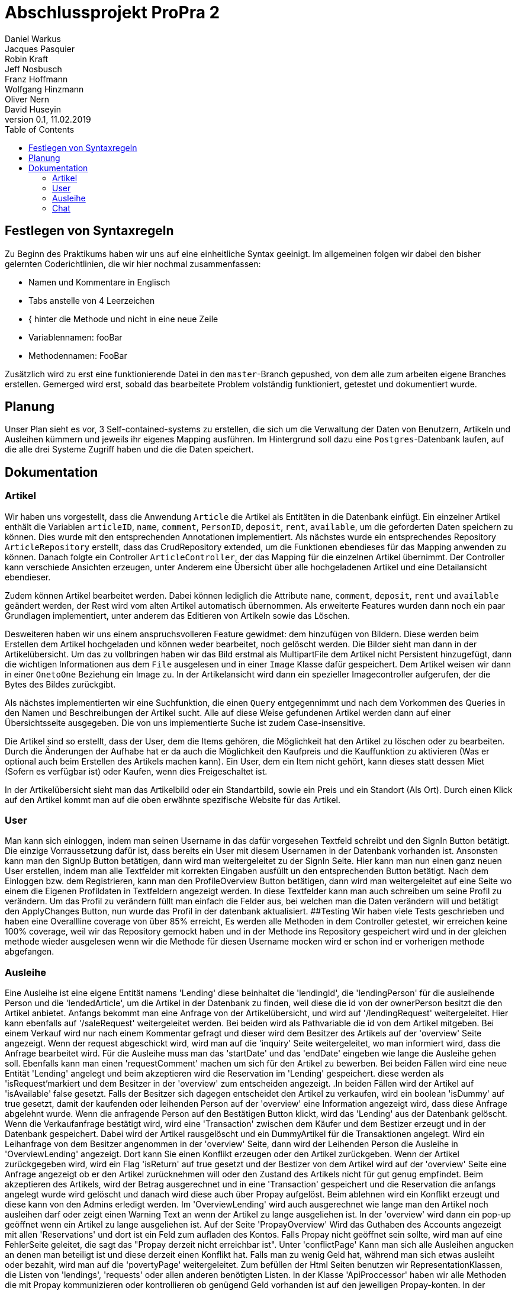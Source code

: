 # Abschlussprojekt ProPra 2
Daniel Warkus; Jacques Pasquier; Robin Kraft; Jeff Nosbusch; Franz Hoffmann; Wolfgang Hinzmann; Oliver Nern; David Huseyin
v0.1, 11.02.2019
:toc:

## Festlegen von Syntaxregeln
Zu Beginn des Praktikums haben wir uns auf eine einheitliche Syntax geeinigt. Im
allgemeinen folgen wir dabei den bisher gelernten Coderichtlinien, die wir hier
nochmal zusammenfassen:

- Namen und Kommentare in Englisch
- Tabs anstelle von 4 Leerzeichen
- { hinter die Methode und nicht in eine neue Zeile
- Variablennamen: fooBar
- Methodennamen: FooBar

Zusätzlich wird zu erst eine funktionierende Datei in den `master`-Branch gepushed,
von dem alle zum arbeiten eigene Branches erstellen. Gemerged wird erst, sobald das
bearbeitete Problem volständig funktioniert, getestet und dokumentiert wurde.

## Planung
Unser Plan sieht es vor, 3 Self-contained-systems zu erstellen, die sich um die
Verwaltung der Daten von Benutzern, Artikeln und Ausleihen kümmern und jeweils ihr
eigenes Mapping ausführen. Im Hintergrund soll dazu eine `Postgres`-Datenbank
laufen, auf die alle drei Systeme Zugriff haben und die die Daten speichert.

## Dokumentation
### Artikel

Wir haben uns vorgestellt, dass die Anwendung `Article` die Artikel als Entitäten
in die Datenbank einfügt. Ein einzelner Artikel enthält die Variablen `articleID`,
`name`, `comment`, `PersonID`, `deposit`, `rent`, `available`, um die geforderten
Daten speichern zu können. Dies wurde mit den entsprechenden Annotationen implementiert.
Als nächstes wurde ein entsprechendes Repository `ArticleRepository` erstellt, dass
das CrudRepository extended, um die Funktionen ebendieses für das Mapping anwenden
zu können. Danach folgte ein Controller `ArticleController`, der das Mapping für
die einzelnen Artikel übernimmt. Der Controller kann verschiede Ansichten erzeugen,
unter Anderem eine Übersicht über alle hochgeladenen Artikel und eine Detailansicht
ebendieser.

Zudem können Artikel bearbeitet werden. Dabei können lediglich die Attribute
`name`, `comment`, `deposit`, `rent` und `available` geändert werden, der Rest wird
vom alten Artikel automatisch übernommen.
Als erweiterte Features wurden dann noch ein paar Grundlagen implementiert, unter
anderem das Editieren von Artikeln sowie das Löschen.

Desweiteren haben wir uns einem anspruchsvolleren Feature gewidmet: dem hinzufügen
von Bildern. Diese werden beim Erstellen dem Artikel hochgeladen und können weder
bearbeitet, noch gelöscht werden. Die Bilder sieht man dann in der Artikelübersicht.
Um das zu vollbringen haben wir das Bild erstmal als MultipartFile dem Artikel nicht
Persistent hinzugefügt, dann die wichtigen Informationen aus dem `File` ausgelesen
und in einer `Image` Klasse dafür gespeichert. Dem Artikel weisen wir dann in einer
`OnetoOne` Beziehung ein Image zu. In der Artikelansicht wird dann ein spezieller
Imagecontroller aufgerufen, der die Bytes des Bildes zurückgibt.

Als nächstes implementierten wir eine Suchfunktion, die einen `Query` entgegennimmt
und nach dem Vorkommen des Queries in den Namen und Beschreibungen der Artikel sucht.
Alle auf diese Weise gefundenen Artikel werden dann auf einer Übersichtsseite ausgegeben.
Die von uns implementierte Suche ist zudem Case-insensitive.

Die Artikel sind so erstellt, dass der User, dem die Items gehören, die Möglichkeit hat
den Artikel zu löschen oder zu bearbeiten. Durch die Änderungen der Aufhabe hat er da auch
die Möglichkeit den Kaufpreis und die Kauffunktion zu aktivieren (Was er optional auch beim Erstellen des
Artikels machen kann). Ein User, dem ein Item nicht gehört, kann dieses statt dessen Miet (Sofern es verfügbar ist)
oder Kaufen, wenn dies Freigeschaltet ist.

In der Artikelübersicht sieht man das Artikelbild oder ein Standartbild, sowie ein Preis und ein Standort (Als Ort).
Durch einen Klick auf den Artikel kommt man auf die oben erwähnte spezifische Website für das Artikel.


### User
Man kann sich einloggen, indem man seinen Username in das dafür vorgesehen Textfeld
schreibt und den SignIn Button betätigt. Die einzige Vorraussetzung dafür ist,
dass bereits ein User mit diesem Usernamen in der Datenbank vorhanden ist.
Ansonsten kann man den SignUp Button betätigen, dann wird man weitergeleitet zu der SignIn Seite.
Hier kann man nun einen ganz neuen User erstellen, indem man alle Textfelder
mit korrekten Eingaben ausfüllt un den entsprechenden Button betätigt.
Nach dem Einloggen bzw. dem Registrieren, kann man den ProfileOverview Button betätigen,
dann wird man weitergeleitet auf eine Seite wo einem die Eigenen Profildaten in Textfeldern angezeigt werden.
In diese Textfelder kann man auch schreiben um seine Profil zu verändern.
Um das Profil zu verändern füllt man einfach die Felder aus, bei welchen man die Daten
verändern will und betätigt den ApplyChanges Button, nun wurde das Profil in der datenbank aktualisiert.
##Testing
Wir haben viele Tests geschrieben und haben eine Overallline coverage von über 85% erreicht,
Es werden alle Methoden in dem Controller getestet, wir erreichen keine 100% coverage, weil wir
das Repository gemockt haben und in der Methode ins Repository gespeichert wird und in der gleichen methode
 wieder ausgelesen wenn wir die Methode für diesen Username mocken wird er schon ind er vorherigen methode abgefangen.

### Ausleihe
Eine Ausleihe ist eine eigene Entität namens 'Lending' diese beinhaltet die 'lendingId',
die 'lendingPerson' für die ausleihende Person und die 'lendedArticle', um die Artikel
in der Datenbank zu finden, weil diese die id von der ownerPerson besitzt die den Artikel anbietet.
Anfangs bekommt man eine Anfrage von der Artikelübersicht, und wird auf '/lendingRequest' weitergeleitet.
Hier kann ebenfalls auf '/saleRequest' weitergeleitet werden. Bei beiden wird als Pathvariable die id
von dem Artikel mitgeben. Bei einem Verkauf wird nur nach einem Kommentar gefragt und dieser wird dem
Besitzer des Artikels auf der 'overview' Seite angezeigt. Wenn der request abgeschickt wird, wird man auf die 'inquiry'
Seite weitergeleitet, wo man informiert wird, dass die Anfrage bearbeitet wird.
Für die Ausleihe muss man das 'startDate' und das 'endDate' eingeben wie lange die Ausleihe gehen soll.
Ebenfalls kann man einen 'requestComment' machen um sich für den Artikel zu bewerben.
Bei beiden Fällen wird eine neue Entität 'Lending' angelegt und beim akzeptieren wird die Reservation im 'Lending' gespeichert.
diese werden als 'isRequest'markiert und dem Besitzer in der 'overview' zum entscheiden angezeigt. .In beiden Fällen wird
der Artikel auf 'isAvailable' false gesetzt. Falls der Besitzer sich dagegen entscheidet
den Artikel zu verkaufen, wird ein boolean 'isDummy' auf true gesetzt, damit der kaufenden oder
leihenden Person auf der 'overview' eine Information angezeigt wird, dass diese Anfrage abgelehnt wurde.
Wenn die anfragende Person auf den Bestätigen Button klickt, wird das 'Lending' aus der Datenbank gelöscht.
Wenn die Verkaufanfrage bestätigt wird, wird eine 'Transaction' zwischen dem Käufer und dem
Bestizer erzeugt und in der Datenbank gespeichert. Dabei wird der Artikel rausgelöscht und ein DummyArtikel
für die Transaktionen angelegt. Wird ein Leihanfrage von dem Besitzer angenommen in der 'overview' Seite,
dann wird der Leihenden Person die Ausleihe in 'OverviewLending' angezeigt.
Dort kann Sie einen Konflikt erzeugen oder den Artikel zurückgeben. Wenn der Artikel zurückgegeben wird,
wird ein Flag 'isReturn' auf true gesetzt und der Bestizer von dem Artikel wird auf der 'overview' Seite
eine Anfrage angezeigt ob er den Artikel zurücknehmen will oder den Zustand des Artikels nicht für gut genug empfindet.
Beim akzeptieren des Artikels, wird der Betrag ausgerechnet und in eine 'Transaction' gespeichert und die
Reservation die anfangs angelegt wurde wird gelöscht und danach wird diese auch über Propay aufgelöst.
Beim ablehnen wird ein Konflikt erzeugt und diese kann von den Admins erledigt werden.
Im 'OverviewLending' wird auch ausgerechnet wie lange man den Artikel noch ausleihen darf oder zeigt
einen Warning Text an wenn der Artikel zu lange ausgeliehen ist. In der 'overview' wird dann
ein pop-up geöffnet wenn ein Artikel zu lange ausgeliehen ist. Auf der Seite 'PropayOverview' Wird
das Guthaben des Accounts angezeigt mit allen 'Reservations' und dort ist ein Feld zum aufladen des Kontos.
Falls Propay nicht geöffnet sein sollte, wird man auf eine FehlerSeite geleitet, die sagt das "Propay derzeit nicht erreichbar ist".
Unter 'conflictPage' Kann man sich alle Ausleihen angucken an denen man beteiligt ist und
diese derzeit einen Konflikt hat. Falls man zu wenig Geld hat, während man sich etwas ausleiht
oder bezahlt, wird man auf die 'povertyPage' weitergeleitet.
Zum befüllen der Html Seiten benutzen wir RepresentationKlassen, die Listen von 'lendings',
'requests' oder allen anderen benötigten Listen.
In der Klasse 'ApiProccessor' haben wir alle Methoden die mit Propay kommunizieren oder kontrollieren ob
genügend Geld vorhanden ist auf den jeweiligen Propay-konten.
In der 'PostProccessor' werden alle Entscheidungen richtig vernetzt und alle Entitäten werden dort rausgelöscht
und angelegt.

 ### Änderungen vom Marketing
 Durch die Änderungen durch die Marketingabteilung war nicht allzuviel zutun. Wir haben dem Artikel
 zwei Attribute hinzugefügt. Einen Boolean, der angibt ob das Produkt zum Verkauf ist, sowie aber auch
 ein Kaufpreis. Dieser ist Standartmäßig auf 0, was aber nicht relevant ist, da der Preis auch nicht angezeigt wird,
 wenn der Artikel als Nicht-verkaufbar eingestellt wird.
 Des weiteren haben wir die Edit Funktion der Artikel so abgeändert, dass man jetzt im Nachhinein den Verkaufshaken noch
 einsetzen kann, sowie auch den Preis ändern darf.
 Dazu kam dann ein Button für verkaufsbereite Artikel, der ein extra Lending Mapping aufruft für den Verkauf.
 Das Mapping läuft Analog zum Ausleihprozess. Die einzige Änderung ist, dass wir das Artikel dann erst kopieren mit den
 wichtigen Attributen, dann wird das original aus der Datenbank gelöscht. Die Kope ohne persönliche Daten behalten wir als Inaktiv
 für unsere Lending / Verkaufshistorie.

### Chat
Der Chat ist erreichbar über "/chat". Dann öffnet sich eine Seite mit einen Nachrichtenverlauf von gesendeten- und emfangenen Nachrichten. Diese Übersicht ist für jeden Nutzer anders, da der Chat ein eins-zu-eins Chat ist.

Um Nachrichten zu verschicken geht man auf einem Artikel, und klickt dann auf die "Nachricht senden an" Schaltfläche. Der Emfänger und der Sender werden automatisch festgelegt sodass der Sender nur den Inhalt der Nachricht schreiben muss.

Die Nachrichten die angezeigt werden, werden durch eine Filtermethode gefiltert (FROM, TO) die durch die Nachrichtendatanbank streamt. Auf der Übersichtsseite hat der Nutzer die Möglichkeit auf Nachrichten zu antworten oder zu löschen. Beide Möglichkeiten leiten auf je eine eigene Webseite ("/deletechat/{ID}", "/answerchat/{ID}"), welche dann die betreffende Nachricht finden die beantwortet, oder gelöscht, werden soll. Falls eine Nachricht gelöscht wird, wird jedoch die Nachricht für beide Benutzer gelöscht, da die Nachrichten sich eine Datenbank teilen. Beim beantworten der Nachricht wird automatisch der Sender und Empfänger festgelegt sodass der Benutzer nur noch den Inhalt der Nachricht schreiben muss.

Tests wurden geschrieben für die Filtermethode die diverse Beziehungen von den Chatnachrichten testet (zb: onetoone, onetotwo, etc..).

